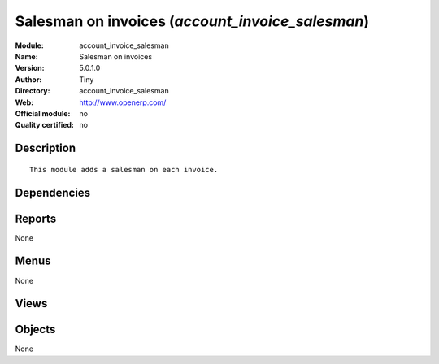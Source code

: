 
.. i18n: .. module:: account_invoice_salesman
.. i18n:     :synopsis: Salesman on invoices 
.. i18n:     :noindex:
.. i18n: .. 

.. module:: account_invoice_salesman
    :synopsis: Salesman on invoices 
    :noindex:
.. 

.. i18n: .. raw:: html
.. i18n: 
.. i18n:     <link rel="stylesheet" href="../_static/hide_objects_in_sidebar.css" type="text/css" />

.. raw:: html

    <link rel="stylesheet" href="../_static/hide_objects_in_sidebar.css" type="text/css" />

.. i18n: Salesman on invoices (*account_invoice_salesman*)
.. i18n: =================================================
.. i18n: :Module: account_invoice_salesman
.. i18n: :Name: Salesman on invoices
.. i18n: :Version: 5.0.1.0
.. i18n: :Author: Tiny
.. i18n: :Directory: account_invoice_salesman
.. i18n: :Web: http://www.openerp.com/
.. i18n: :Official module: no
.. i18n: :Quality certified: no

Salesman on invoices (*account_invoice_salesman*)
=================================================
:Module: account_invoice_salesman
:Name: Salesman on invoices
:Version: 5.0.1.0
:Author: Tiny
:Directory: account_invoice_salesman
:Web: http://www.openerp.com/
:Official module: no
:Quality certified: no

.. i18n: Description
.. i18n: -----------

Description
-----------

.. i18n: ::
.. i18n: 
.. i18n:   This module adds a salesman on each invoice.

::

  This module adds a salesman on each invoice.

.. i18n: Dependencies
.. i18n: ------------

Dependencies
------------

.. i18n:  * :mod:`account`

 * :mod:`account`

.. i18n: Reports
.. i18n: -------

Reports
-------

.. i18n: None

None

.. i18n: Menus
.. i18n: -------

Menus
-------

.. i18n: None

None

.. i18n: Views
.. i18n: -----

Views
-----

.. i18n:  * \* INHERIT account.invoice.supplier_salesman.form (form)
.. i18n:  * \* INHERIT account.invoice.salesman.form (form)

 * \* INHERIT account.invoice.supplier_salesman.form (form)
 * \* INHERIT account.invoice.salesman.form (form)

.. i18n: Objects
.. i18n: -------

Objects
-------

.. i18n: None

None
